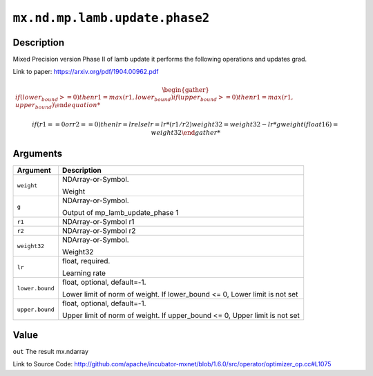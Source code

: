 

``mx.nd.mp.lamb.update.phase2``
==============================================================

Description
----------------------

Mixed Precision version Phase II of lamb update
it performs the following operations and updates grad.

Link to paper: https://arxiv.org/pdf/1904.00962.pdf

.. math::

              \begin{gather*}
              if (lower_bound >= 0)
              then
                   r1 = max(r1, lower_bound)
              if (upper_bound >= 0)
              then
                   r1 = max(r1, upper_bound)

              if (r1 == 0 or r2 == 0)
              then
                   lr = lr
              else
                   lr = lr * (r1/r2)
              weight32 = weight32 - lr * g
              weight(float16) = weight32
              \end{gather*}

          



Arguments
------------------

+----------------------------------------+------------------------------------------------------------+
| Argument                               | Description                                                |
+========================================+============================================================+
| ``weight``                             | NDArray-or-Symbol.                                         |
|                                        |                                                            |
|                                        | Weight                                                     |
+----------------------------------------+------------------------------------------------------------+
| ``g``                                  | NDArray-or-Symbol.                                         |
|                                        |                                                            |
|                                        | Output of mp_lamb_update_phase 1                           |
+----------------------------------------+------------------------------------------------------------+
| ``r1``                                 | NDArray-or-Symbol                                          |
|                                        | r1                                                         |
+----------------------------------------+------------------------------------------------------------+
| ``r2``                                 | NDArray-or-Symbol                                          |
|                                        | r2                                                         |
+----------------------------------------+------------------------------------------------------------+
| ``weight32``                           | NDArray-or-Symbol.                                         |
|                                        |                                                            |
|                                        | Weight32                                                   |
+----------------------------------------+------------------------------------------------------------+
| ``lr``                                 | float, required.                                           |
|                                        |                                                            |
|                                        | Learning rate                                              |
+----------------------------------------+------------------------------------------------------------+
| ``lower.bound``                        | float, optional, default=-1.                               |
|                                        |                                                            |
|                                        | Lower limit of norm of weight. If lower_bound <= 0, Lower  |
|                                        | limit is not                                               |
|                                        | set                                                        |
+----------------------------------------+------------------------------------------------------------+
| ``upper.bound``                        | float, optional, default=-1.                               |
|                                        |                                                            |
|                                        | Upper limit of norm of weight. If upper_bound <= 0, Upper  |
|                                        | limit is not                                               |
|                                        | set                                                        |
+----------------------------------------+------------------------------------------------------------+

Value
----------

``out`` The result mx.ndarray


Link to Source Code: http://github.com/apache/incubator-mxnet/blob/1.6.0/src/operator/optimizer_op.cc#L1075

